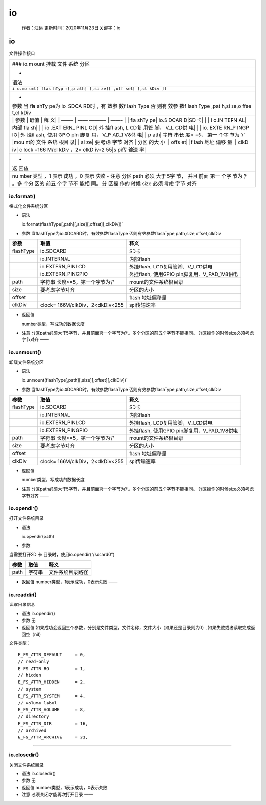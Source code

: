 io
==

   作者：汪远 更新时间：2020年11月23日 关键字：io

.. _io-1:

io
--

文件操作接口

+------+
| ###  |
| io.m |
| ount |
| 挂载 |
| 文件 |
| 系统 |
| 分区 |
+------+
| -    |
| 语法 |
+------+
| ``i  |
| o.mo |
| unt( |
| flas |
| hTyp |
| e[,p |
| ath] |
| [,si |
| ze][ |
| ,off |
| set] |
| [,cl |
| kDiv |
| ])`` |
+------+
| -    |
| 参数 |
| 当   |
| fla  |
| shTy |
| pe为 |
| io.  |
| SDCA |
| RD时 |
| ，有 |
| 效参 |
| 数f  |
| lash |
| Type |
| 否   |
| 则有 |
| 效参 |
| 数f  |
| lash |
| Type |
| ,pat |
| h,si |
| ze,o |
| ffse |
| t,cl |
| kDiv |
+------+
| \|   |
| 参数 |
| \|   |
| 取值 |
| \|   |
| 释   |
| 义\| |
| \|   |
| ——–  |
| \|   |
| ——   |
| ———– |
| \|   |
| ——-  |
| \|   |
| \|   |
| fla  |
| shTy |
| pe\| |
| io.S |
| DCAR |
| D|SD |
| 卡\| |
| \|   |
| \|   |
| i    |
| o.IN |
| TERN |
| AL\| |
| 内部 |
| fla  |
| sh\| |
| \|   |
| \|   |
| io   |
| .EXT |
| ERN_ |
| PINL |
| CD\| |
| 外   |
| 挂fl |
| ash, |
| L    |
| CD复 |
| 用管 |
| 脚， |
| V_L  |
| CD供 |
| 电\| |
| \|   |
| \|   |
| io.  |
| EXTE |
| RN_P |
| INGP |
| IO\| |
| 外   |
| 挂fl |
| ash, |
| 使用 |
| GPIO |
| pin  |
| 脚复 |
| 用， |
| V_P  |
| AD_1 |
| V8供 |
| 电\| |
| \|   |
| p    |
| ath| |
| 字符 |
| 串长 |
| 度>  |
| =5， |
| 第一 |
| 个字 |
| 节为 |
| ’/‘  |
| |mou |
| nt的 |
| 文件 |
| 系统 |
| 根目 |
| 录\| |
| \|   |
| si   |
| ze\| |
| 要   |
| 考虑 |
| 字节 |
| 对齐 |
| \|   |
| 分区 |
| 的大 |
| 小\| |
| \|   |
| offs |
| et\| |
| \|f  |
| lash |
| 地址 |
| 偏移 |
| 量\| |
| \|   |
| clkD |
| iv\| |
| c    |
| lock |
| =166 |
| M/cl |
| kDiv |
| ，2< |
| clkD |
| iv<2 |
| 55|s |
| pi传 |
| 输速 |
| 率\| |
+------+
| -    |
| 返   |
| 回值 |
+------+
| nu   |
| mber |
| 类型 |
| ，1  |
| 表示 |
| 成功 |
| ，0  |
| 表示 |
| 失败 |
| -    |
| 注意 |
| 分区 |
| path |
| 必须 |
| 大于 |
| 5字  |
| 节， |
| 并且 |
| 前面 |
| 第一 |
| 个字 |
| 节为 |
| ’/‘  |
| 。多 |
| 个分 |
| 区的 |
| 前五 |
| 个字 |
| 节不 |
| 能相 |
| 同。 |
| 分   |
| 区操 |
| 作的 |
| 时候 |
| size |
| 必须 |
| 考虑 |
| 字节 |
| 对齐 |
+------+

io.format()
~~~~~~~~~~~

格式化文件系统分区

-  语法

   io.format(flashType[,path][,size][,offset][,clkDiv])\`

-  参数 当flashType为io.SDCARD时，有效参数flashType
   否则有效参数flashType,path,size,offset,clkDiv

+-----------+---------------------------+---------------------------+
| 参数      | 取值                      | 释义                      |
+===========+===========================+===========================+
| flashType | io.SDCARD                 | SD卡                      |
+-----------+---------------------------+---------------------------+
|           | io.INTERNAL               | 内部flash                 |
+-----------+---------------------------+---------------------------+
|           | io.EXTERN_PINLCD          | 外挂flash,                |
|           |                           | LCD复用管脚，V_LCD供电    |
+-----------+---------------------------+---------------------------+
|           | io.EXTERN_PINGPIO         | 外挂flash, 使用GPIO       |
|           |                           | pin脚复用，V_PAD_1V8供电  |
+-----------+---------------------------+---------------------------+
| path      | 字符串                    | mount的文件系统根目录     |
|           | 长度>=5，第一个字节为’/‘  |                           |
+-----------+---------------------------+---------------------------+
| size      | 要考虑字节对齐            | 分区的大小                |
+-----------+---------------------------+---------------------------+
| offset    |                           | flash 地址偏移量          |
+-----------+---------------------------+---------------------------+
| clkDiv    | clock=                    | spi传输速率               |
|           | 166M/clkDiv，2<clkDiv<255 |                           |
+-----------+---------------------------+---------------------------+

-  返回值

   number类型，写成功的数据长度

-  注意
   分区path必须大于5字节，并且前面第一个字节为’/‘。多个分区的前五个字节不能相同。
   分区操作的时候size必须考虑字节对齐 ——

io.unmount()
~~~~~~~~~~~~

卸载文件系统分区

-  语法

   io.unmount(flashType[,path][,size][,offset][,clkDiv])\`

-  参数 当flashType为io.SDCARD时，有效参数flashType
   否则有效参数flashType,path,size,offset,clkDiv

+-----------+---------------------------+---------------------------+
| 参数      | 取值                      | 释义                      |
+===========+===========================+===========================+
| flashType | io.SDCARD                 | SD卡                      |
+-----------+---------------------------+---------------------------+
|           | io.INTERNAL               | 内部flash                 |
+-----------+---------------------------+---------------------------+
|           | io.EXTERN_PINLCD          | 外挂flash,                |
|           |                           | LCD复用管脚，V_LCD供电    |
+-----------+---------------------------+---------------------------+
|           | io.EXTERN_PINGPIO         | 外挂flash, 使用GPIO       |
|           |                           | pin脚复用，V_PAD_1V8供电  |
+-----------+---------------------------+---------------------------+
| path      | 字符串                    | mount的文件系统根目录     |
|           | 长度>=5，第一个字节为’/‘  |                           |
+-----------+---------------------------+---------------------------+
| size      | 要考虑字节对齐            | 分区的大小                |
+-----------+---------------------------+---------------------------+
| offset    |                           | flash 地址偏移量          |
+-----------+---------------------------+---------------------------+
| clkDiv    | clock=                    | spi传输速率               |
|           | 166M/clkDiv，2<clkDiv<255 |                           |
+-----------+---------------------------+---------------------------+

-  返回值

   number类型，写成功的数据长度

-  注意
   分区path必须大于5字节，并且前面第一个字节为’/‘。多个分区的前五个字节不能相同。
   分区操作的时候size必须考虑字节对齐 ——

io.opendir()
~~~~~~~~~~~~

打开文件系统目录

-  语法

   io.opendir(path)

-  参数

当需要打开SD 卡 目录时，使用io.opendir(“/sdcard0”)

==== ====== ================
参数 取值   释义
==== ====== ================
path 字符串 文件系统目录路径
==== ====== ================

-  返回值 number类型，1表示成功，0表示失败 ——

io.readdir()
~~~~~~~~~~~~

读取目录信息

-  语法 io.opendir()

-  参数 无

-  返回值
   如果成功会返回三个参数，分别是文件类型，文件名称，文件大小（如果还是目录则为0）,如果失败或者读取完成返回空（nil）

文件类型：

::

   E_FS_ATTR_DEFAULT     = 0,
   // read-only 
   E_FS_ATTR_RO          = 1,
   // hidden 
   E_FS_ATTR_HIDDEN      = 2,
   // system 
   E_FS_ATTR_SYSTEM      = 4, 
   // volume label 
   E_FS_ATTR_VOLUME      = 8,
   // directory 
   E_FS_ATTR_DIR         = 16,
   // archived 
   E_FS_ATTR_ARCHIVE     = 32,

--------------

io.closedir()
~~~~~~~~~~~~~

关闭文件系统目录

-  语法 io.closedir()

-  参数 无

-  返回值 number类型，1表示成功，0表示失败

-  注意 必须关闭才能再次打开目录 ——
